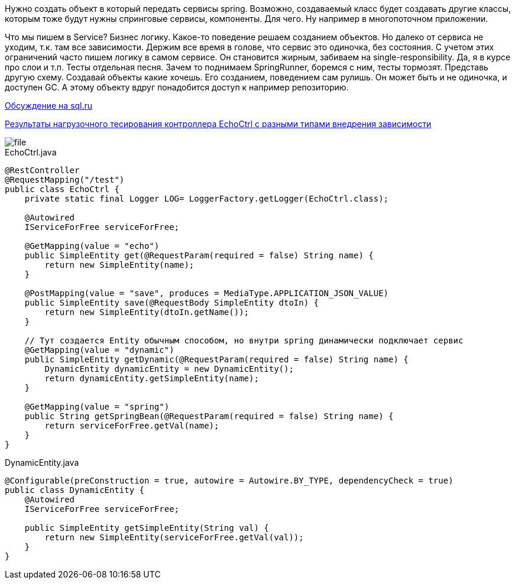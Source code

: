 Нужно создать объект в который передать сервисы spring. Возможно, создаваемый класс будет создавать другие классы, которым тоже будут нужны спринговые сервисы, компоненты. Для чего. Ну например в многопоточном приложении.

Что мы пишем в Service? Бизнес логику. Какое-то поведение решаем созданием объектов. Но далеко от сервиса не уходим, т.к. там все зависимости. Держим все время в голове, что сервис это одиночка, без состояния. С учетом этих ограничений часто пишем логику в самом сервисе. Он становится жирным, забиваем на single-responsibility. Да, я в курсе про слои и т.п.
Тесты отдельная песня. Зачем то поднимаем SpringRunner, боремся с ним, тесты тормозят.
Представь другую схему. Создавай объекты какие хочешь. Его созданием, поведением сам рулишь. Он может быть и не одиночка, и доступен GC. А этому объекту вдруг понадобится доступ к например репозиторию.

https://www.sql.ru/forum/1324644-1/poluchenie-spring-beans-v-klasse-neupravlyaemom-spring[Обсуждение на sql.ru]

https://overload.yandex.net/268597#tab=test_data&tags=&plot_groups=tables&machines=&metrics=&slider_start=1587917491&slider_end=1587917501&compress_ratio=1[Результаты нагрузочного тесирования контроллера EchoCtrl с разными типами внедрения зависимости]

image::src/file.png[]
.EchoCtrl.java
[source,java]
----
@RestController
@RequestMapping("/test")
public class EchoCtrl {
    private static final Logger LOG= LoggerFactory.getLogger(EchoCtrl.class);

    @Autowired
    IServiceForFree serviceForFree;

    @GetMapping(value = "echo")
    public SimpleEntity get(@RequestParam(required = false) String name) {
        return new SimpleEntity(name);
    }

    @PostMapping(value = "save", produces = MediaType.APPLICATION_JSON_VALUE)
    public SimpleEntity save(@RequestBody SimpleEntity dtoIn) {
        return new SimpleEntity(dtoIn.getName());
    }

    // Тут создается Entity обычным способом, но внутри spring динамически подключает сервис
    @GetMapping(value = "dynamic")
    public SimpleEntity getDynamic(@RequestParam(required = false) String name) {
        DynamicEntity dynamicEntity = new DynamicEntity();
        return dynamicEntity.getSimpleEntity(name);
    }

    @GetMapping(value = "spring")
    public String getSpringBean(@RequestParam(required = false) String name) {
        return serviceForFree.getVal(name);
    }
}
----

.DynamicEntity.java
[source,java]
----
@Configurable(preConstruction = true, autowire = Autowire.BY_TYPE, dependencyCheck = true)
public class DynamicEntity {
    @Autowired
    IServiceForFree serviceForFree;

    public SimpleEntity getSimpleEntity(String val) {
        return new SimpleEntity(serviceForFree.getVal(val));
    }
}
----